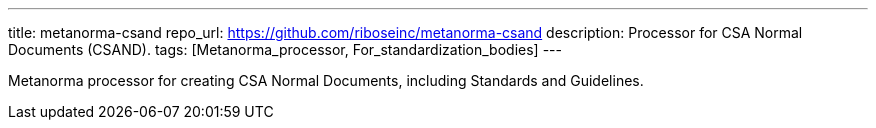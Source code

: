 ---
title: metanorma-csand
repo_url: https://github.com/riboseinc/metanorma-csand
description: Processor for CSA Normal Documents (CSAND).
tags: [Metanorma_processor, For_standardization_bodies]
---

Metanorma processor for creating CSA Normal Documents, including
Standards and Guidelines.
